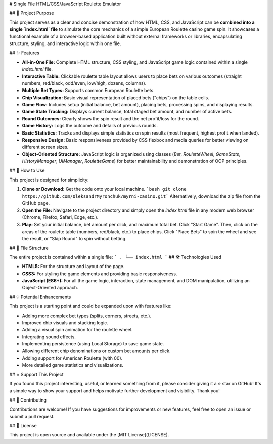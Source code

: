 # Single File HTML/CSS/JavaScript Roulette Emulator

## 🎯 Project Purpose

This project serves as a clear and concise demonstration of how HTML, CSS, and JavaScript can be **combined into a single `index.html` file** to simulate the core mechanics of a simple European Roulette casino game spin. It showcases a functional example of a browser-based application built without external frameworks or libraries, encapsulating structure, styling, and interactive logic within one file.

## ✨ Features

*   **All-in-One File:** Complete HTML structure, CSS styling, and JavaScript game logic contained within a single `index.html` file.
*   **Interactive Table:** Clickable roulette table layout allows users to place bets on various outcomes (straight numbers, red/black, odd/even, low/high, dozens, columns).
*   **Multiple Bet Types:** Supports common European Roulette bets.
*   **Chip Visualization:** Basic visual representation of placed bets ("chips") on the table cells.
*   **Game Flow:** Includes setup (initial balance, bet amount), placing bets, processing spins, and displaying results.
*   **Game State Tracking:** Displays current balance, total staged bet amount, and number of active bets.
*   **Round Outcomes:** Clearly shows the spin result and the net profit/loss for the round.
*   **Game History:** Logs the outcome and details of previous rounds.
*   **Basic Statistics:** Tracks and displays simple statistics on spin results (most frequent, highest profit when landed).
*   **Responsive Design:** Basic responsiveness provided by CSS flexbox and media queries for better viewing on different screen sizes.
*   **Object-Oriented Structure:** JavaScript logic is organized using classes (`Bet`, `RouletteWheel`, `GameStats`, `HistoryManager`, `UIManager`, `RouletteGame`) for better maintainability and demonstration of OOP principles.

## 🚀 How to Use

This project is designed for simplicity:

1.  **Clone or Download:** Get the code onto your local machine.
    ```bash git clone https://github.com/OleksandrMyronchuk/myrni-casino.git```
    Alternatively, download the zip file from the GitHub page.
2.  **Open the File:** Navigate to the project directory and simply open the `index.html` file in any modern web browser (Chrome, Firefox, Safari, Edge, etc.).
3.  **Play:** Set your initial balance, bet amount per click, and maximum total bet. Click "Start Game". Then, click on the areas of the roulette table (numbers, red/black, etc.) to place chips. Click "Place Bets" to spin the wheel and see the result, or "Skip Round" to spin without betting.

## 📁 File Structure

The entire project is contained within a single file:
```
.
└── index.html
```
## 🛠️ Technologies Used

*   **HTML5:** For the structure and layout of the page.
*   **CSS3:** For styling the game elements and providing basic responsiveness.
*   **JavaScript (ES6+):** For all the game logic, interaction, state management, and DOM manipulation, utilizing an Object-Oriented approach.

## 💡 Potential Enhancements

This project is a starting point and could be expanded upon with features like:

*   Adding more complex bet types (splits, corners, streets, etc.).
*   Improved chip visuals and stacking logic.
*   Adding a visual spin animation for the roulette wheel.
*   Integrating sound effects.
*   Implementing persistence (using Local Storage) to save game state.
*   Allowing different chip denominations or custom bet amounts per click.
*   Adding support for American Roulette (with 00).
*   More detailed game statistics and visualizations.

## ⭐ Support This Project

If you found this project interesting, useful, or learned something from it, please consider giving it a ⭐ star on GitHub! It's a simple way to show your support and helps motivate further development and visibility. Thank you!

## 🤝 Contributing

Contributions are welcome! If you have suggestions for improvements or new features, feel free to open an issue or submit a pull request.

## 📄 License

This project is open source and available under the [MIT License](LICENSE).